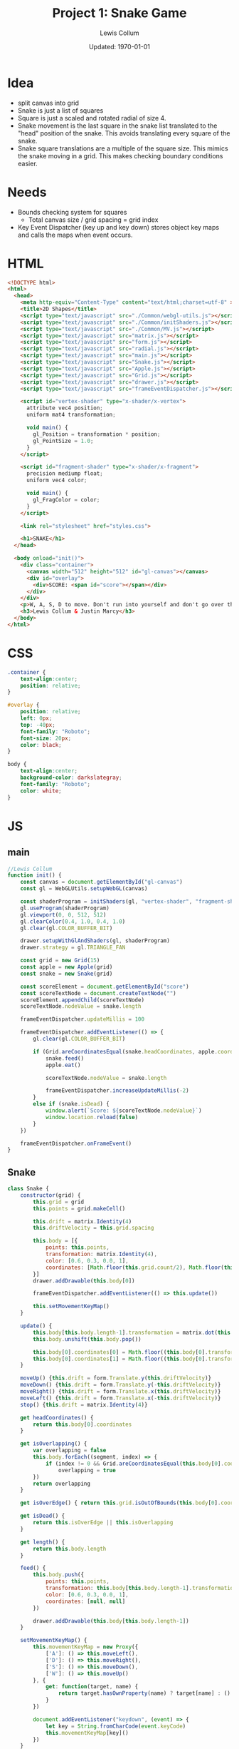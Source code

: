#+latex_class_options: [fleqn]
#+latex_header: \usepackage{../homework}

#+title: Project 1: Snake Game
#+author: Lewis Collum
#+date: Updated: \today

* Idea
  - split canvas into grid
  - Snake is just a list of squares
  - Square is just a scaled and rotated radial of size 4.
  - Snake movement is the last square in the snake list translated to
    the "head" position of the snake. This avoids translating every
    square of the snake.
  - Snake square translations are a multiple of the square size. This
    mimics the snake moving in a grid. This makes checking boundary
    conditions easier.

* Needs
  - Bounds checking system for squares
    - Total canvas size / grid spacing = grid index
  - Key Event Dispatcher (key up and key down) stores object key maps
    and calls the maps when event occurs.
* HTML
  #+begin_src html :tangle main.html
<!DOCTYPE html>
<html>
  <head>
    <meta http-equiv="Content-Type" content="text/html;charset=utf-8" >
    <title>2D Shapes</title>
    <script type="text/javascript" src="./Common/webgl-utils.js"></script>
    <script type="text/javascript" src="./Common/initShaders.js"></script>
    <script type="text/javascript" src="./Common/MV.js"></script>
    <script type="text/javascript" src="matrix.js"></script>
    <script type="text/javascript" src="form.js"></script>
    <script type="text/javascript" src="radial.js"></script>
    <script type="text/javascript" src="main.js"></script>
    <script type="text/javascript" src="Snake.js"></script>
    <script type="text/javascript" src="Apple.js"></script>
    <script type="text/javascript" src="Grid.js"></script>
    <script type="text/javascript" src="drawer.js"></script>
    <script type="text/javascript" src="frameEventDispatcher.js"></script>
    
    <script id="vertex-shader" type="x-shader/x-vertex">
      attribute vec4 position;
      uniform mat4 transformation;

      void main() {
        gl_Position = transformation * position;
        gl_PointSize = 1.0;
      }
    </script>
    
    <script id="fragment-shader" type="x-shader/x-fragment">
      precision mediump float;
      uniform vec4 color;
      
      void main() {
        gl_FragColor = color;
      }
    </script>

    <link rel="stylesheet" href="styles.css">

    <h1>SNAKE</h1>
  </head>
  
  <body onload="init()">
    <div class="container">
      <canvas width="512" height="512" id="gl-canvas"></canvas>
      <div id="overlay">
        <div>SCORE: <span id="score"></span></div>
      </div>
    </div>
    <p>W, A, S, D to move. Don't run into yourself and don't go over the edge.</p>
    <h3>Lewis Collum & Justin Marcy</h3>
  </body>
</html>
  #+end_src

* CSS
  #+begin_src css :tangle styles.css
.container {
    text-align:center;
    position: relative;
}

#overlay {
    position: relative;
    left: 0px;
    top: -40px;
    font-family: "Roboto";
    font-size: 20px;
    color: black;
}

body {
    text-align:center;
    background-color: darkslategray;
    font-family: "Roboto";
    color: white;
}

  #+end_src
* JS
** main
  #+begin_src javascript :tangle main.js
//Lewis Collum
function init() {
    const canvas = document.getElementById("gl-canvas")
    const gl = WebGLUtils.setupWebGL(canvas)

    const shaderProgram = initShaders(gl, "vertex-shader", "fragment-shader")
    gl.useProgram(shaderProgram)
    gl.viewport(0, 0, 512, 512)
    gl.clearColor(0.4, 1.0, 0.4, 1.0)
    gl.clear(gl.COLOR_BUFFER_BIT)

    drawer.setupWithGlAndShaders(gl, shaderProgram)
    drawer.strategy = gl.TRIANGLE_FAN

    const grid = new Grid(15)
    const apple = new Apple(grid)
    const snake = new Snake(grid)

    const scoreElement = document.getElementById("score")
    const scoreTextNode = document.createTextNode("")
    scoreElement.appendChild(scoreTextNode)
    scoreTextNode.nodeValue = snake.length

    frameEventDispatcher.updateMillis = 100

    frameEventDispatcher.addEventListener(() => {
        gl.clear(gl.COLOR_BUFFER_BIT)

        if (Grid.areCoordinatesEqual(snake.headCoordinates, apple.coordinates)) {
            snake.feed()
            apple.eat()
            
            scoreTextNode.nodeValue = snake.length
            
            frameEventDispatcher.increaseUpdateMillis(-2)
        } 
        else if (snake.isDead) {
            window.alert(`Score: ${scoreTextNode.nodeValue}`)
            window.location.reload(false)
        } 
    })
    
    frameEventDispatcher.onFrameEvent()
}
  #+end_src
** Snake
   #+begin_src javascript :tangle Snake.js
class Snake {
    constructor(grid) {
        this.grid = grid
        this.points = grid.makeCell()

        this.drift = matrix.Identity(4)
        this.driftVelocity = this.grid.spacing

        this.body = [{
            points: this.points,
            transformation: matrix.Identity(4),
            color: [0.6, 0.3, 0.0, 1],
            coordinates: [Math.floor(this.grid.count/2), Math.floor(this.grid.count/2)]
        }]
        drawer.addDrawable(this.body[0])  

        frameEventDispatcher.addEventListener(() => this.update())
        
        this.setMovementKeyMap()
    }

    update() {        
        this.body[this.body.length-1].transformation = matrix.dot(this.body[0].transformation, this.drift)
        this.body.unshift(this.body.pop())

        this.body[0].coordinates[0] = Math.floor((this.body[0].transformation[0][3]+1)*this.grid.count/2)
        this.body[0].coordinates[1] = Math.floor((this.body[0].transformation[1][3]+1)*this.grid.count/2)
    }    
    
    moveUp() {this.drift = form.Translate.y(this.driftVelocity)}
    moveDown() {this.drift = form.Translate.y(-this.driftVelocity)}
    moveRight() {this.drift = form.Translate.x(this.driftVelocity)}
    moveLeft() {this.drift = form.Translate.x(-this.driftVelocity)}
    stop() {this.drift = matrix.Identity(4)}

    get headCoordinates() {
        return this.body[0].coordinates
    }

    get isOverlapping() {
        var overlapping = false
        this.body.forEach((segment, index) => {
            if (index != 0 && Grid.areCoordinatesEqual(this.body[0].coordinates, segment.coordinates)) 
                overlapping = true
        })
        return overlapping
    }

    get isOverEdge() { return this.grid.isOutOfBounds(this.body[0].coordinates) }

    get isDead() {
        return this.isOverEdge || this.isOverlapping
    }

    get length() {
        return this.body.length
    }

    feed() {
        this.body.push({
            points: this.points,
            transformation: this.body[this.body.length-1].transformation,
            color: [0.6, 0.3, 0.0, 1],
            coordinates: [null, null]
        })

        drawer.addDrawable(this.body[this.body.length-1])            
    }
    
    setMovementKeyMap() {
        this.movementKeyMap = new Proxy({
            ['A']: () => this.moveLeft(),
            ['D']: () => this.moveRight(),
            ['S']: () => this.moveDown(),
            ['W']: () => this.moveUp()
        }, {
            get: function(target, name) {
                return target.hasOwnProperty(name) ? target[name] : () => {} 
            }
        })
        
        document.addEventListener("keydown", (event) => {
            let key = String.fromCharCode(event.keyCode)
            this.movementKeyMap[key]()
        })
    }
}
   #+end_src

** Apple
   #+begin_src javascript :tangle Apple.js
class Apple {
    constructor(grid) {
        this.grid = grid
        this.points = this.grid.makeCell()
        this.color = [1.0, 0.0, 0.0, 1.0]
        
        this.eat()
        drawer.addDrawable(this)
    }
    
    eat() {
        this.coordinates = this.grid.randomCoordinates()
        const translation = this.grid.gridToFrameCoordinates(this.coordinates)
        this.transformation = form.Translate.each(translation[0]+this.grid.spacing/2, translation[1]+this.grid.spacing/2, 0)
    }
}
   #+end_src
** Grid
   #+begin_src javascript :tangle Grid.js
class Grid {
    constructor(count) {
        this.count = count
        this.spacing = 2/count
    }

    randomCoordinates() {
        return [Math.floor(Math.random()*this.count), Math.floor(Math.random()*this.count)]        
    }

    gridToFrameCoordinates(coordinates) {
        return [coordinates[0]*this.spacing-1, coordinates[1]*this.spacing-1]        
    }

    makeCell() {
        return matrix.dotMatrices([
            radial.make2d(4),
            form.Rotate.z(Math.PI/4),
            form.Scale.all(Math.sqrt(2)*this.spacing/2)])        
    }
    
    isOutOfBounds(coordinates) {
        return coordinates[0] >= this.count || coordinates[0] < 0 ||
            coordinates[1] >= this.count || coordinates[1] < 0
    }

    static areCoordinatesEqual(a, b) {
        return a[0] == b[0] && a[1] == b[1]
    }
}
   #+end_src
* My Library
** Form
    #+begin_src javascript :tangle form.js
const form = {};
(function(context) {
    context.Rotate = class {
        static noZ(radians) {
            return [[Math.cos(radians), -Math.sin(radians), 0, 0],
                    [Math.sin(radians), Math.cos(radians), 0, 0],
                    [0, 0, 1, 0],
                    [0, 0, 0, 1]]
        }

        static x(radians) {
            return [[1, 0, 0, 0],
                    [0, Math.cos(radians), -Math.sin(radians), 0],
                    [0, Math.sin(radians), Math.cos(radians), 0],
                    [0, 0, 0, 1]]
        }

        static y(radians) {
            return [[Math.cos(radians), 0, Math.sin(radians), 0],
                    [0, 1, 0, 0],
                    [-Math.sin(radians), 0, Math.cos(radians), 0],
                    [0, 0, 0, 1]]
        }

        static z(radians) {
            return [[Math.cos(radians), -Math.sin(radians), 0, 0],
                    [Math.sin(radians), Math.cos(radians), 0, 0],
                    [0, 0, 1, 0],
                    [0, 0, 0, 1]]
        }
    }


    context.Translate = class {
        static x(translation) {return this.each(translation, 0, 0)}
        static y(translation) {return this.each(0, translation, 0)}
        static z(translation) {return this.each(0, 0, translation)}
        static all(translation) {return this.each(translation, translation, translation)}
        
        static each(x, y, z) {
            return [[1, 0, 0, x],
                    [0, 1, 0, y],
                    [0, 0, 1, z],
                    [0, 0, 0, 1]]
        }

    }


    context.Scale = class {
        static x(value) {
            return [[value, 0, 0, 0],
                    [0, 1, 0, 0],
                    [0, 0, 1, 0],
                    [0, 0, 0, 1]]
        }

        static y(value) {
            return [[1, 0, 0, 0],
                    [0, value, 0, 0],
                    [0, 0, 1, 0],
                    [0, 0, 0, 1]]
        }

        static y(value) {
            return [[1, 0, 0, 0],
                    [0, 1, 0, 0],
                    [0, 0, value, 0],
                    [0, 0, 0, 1]]
        }
        
        static each(x, y, z) {
            return [[x, 0, 0, 0],
                    [0, y, 0, 0],
                    [0, 0, z, 0],
                    [0, 0, 0, 1]]
        }    
        
        static all(scale) {
            return [[scale, 0, 0, 0],
                    [0, scale, 0, 0],
                    [0, 0, scale, 0],
                    [0, 0, 0, 1]]
        }
    }
})(form)
    #+end_src
** Matrix
   #+begin_src javascript :tangle matrix.js
const matrix = {};
(function(context) {
    context.make = function(rows, columns, fill=null) {
        return Array(rows).fill().map(rows => Array(columns).fill().map(columns => fill))
    }

    context.Identity = function(size) {
        identity = context.make(size, size, 0)
        for (let i = 0; i < size; ++i) 
            identity[i][i] = 1
        return identity        
    }
    
    context.transpose = function(matrix) {
        return matrix[0].map((column, i) => matrix.map(row => row[i]));
    }

    context.negate = function(matrix) {
        return matrix.map(vector => vector.map(element => -element))
    }

    context.column = function(matrix, column) {
        return matrix.map(row => row[column])
    }

    context.snap = function(matrix, threshold) {        
        matrix.forEach((row, rowIndex) => {
            row.forEach((column, columnIndex) => {
                if (column <= threshold) matrix[rowIndex][columnIndex] = 0
            })
        })
        return matrix
    }

    context.dot = function(first, second) {
        var dotted = context.make(first.length, second[0].length)
        matrix.transpose(second).forEach((column, columnIndex) => {
            first.forEach((row, rowIndex) => {
                dotted[rowIndex][columnIndex] = matrix.dotVector(row, column)
            })
        })
        return dotted
    }
    
    context.dotVector = function(first, second) {
        return first.map((value, index) => value * second[index]).reduce((sum, rest) => sum + rest)
    }

    context.dotMatrices = function(matrices) {
        return matrices.reduce((interpolation, rest) => context.dot(interpolation, rest))
    }

    context.add = function(first, second) {
        var result = first.slice()
        for (let row = 0; row < first.length; ++row) {
            for (let column = 0; column < first[0].length; ++column) {
                result[row][column] += second[row][column]
            }
        }
        return result
    }
})(matrix);
   #+end_src
** Radial
   #+begin_src javascript :tangle radial.js
const radial = {};
(function(context) {
    context.make2d = function(pointCount) {
        const vectorAngle = 2 * Math.PI / pointCount
        var points = []
        for (let i = 0; i < pointCount; ++i) {
            let x = Math.cos(vectorAngle * i)
            let y = Math.sin(vectorAngle * i)
            points.push([x, y, 0, 1])
        }
        return points
    }

    //TODO extract functions
    context.make3d = function(yawCount, pitchCount) {
        const stackCount = pitchCount+1
        const yawAngleStep = 2*Math.PI/yawCount
        const pitchAngleStep = Math.PI/stackCount
        var points = []

        points.push([0, 0, -1, 1])
        for (let pitchIndex = 1; pitchIndex < stackCount; ++pitchIndex) {
            let pitch = pitchIndex * pitchAngleStep - Math.PI/2
            
            for (let yawIndex = 0; yawIndex < yawCount; ++yawIndex) {
                let yaw = yawIndex * yawAngleStep
                
                let x = Math.cos(pitch) * Math.cos(yaw)
                let y = Math.cos(pitch) * Math.sin(yaw)
                let z = Math.sin(pitch)

                points.push([x, y, z, 1])
            }
        }
        points.push([0, 0, 1, 1])

        var triangulated = []
        
        //bottom
        for (let yawIndex = 0; yawIndex < yawCount; ++yawIndex) {
            let a = points[0]
            let b = points[1+yawIndex]
            let c = yawIndex == yawCount-1 ? points[1] : points[1+yawIndex+1]
            triangulated.push(a, b, c)
        }

        for (let pitchIndex = 0; pitchIndex < stackCount-2; ++pitchIndex) {
            for (let yawIndex = 0; yawIndex < yawCount; ++yawIndex) {
                var yawStart = pitchIndex*yawCount+1
                var nextYawStart = yawStart+yawCount
                let a = points[yawStart + yawIndex]
                let b = points[nextYawStart + yawIndex]
                let c = (yawIndex == yawCount-1) ? 
                    points[yawStart] :
                    points[yawStart + yawIndex+1]
                let d = (yawIndex == yawCount-1) ?
                    points[nextYawStart] :
                    points[nextYawStart + yawIndex+1]
                
                triangulated.push(a, b, c)
                triangulated.push(c, b, d)
            }
        }

        //top
        for (let yawIndex = 0; yawIndex < yawCount; ++yawIndex) {
            let last = points.length-1
            let lastYawsStart = last-yawCount
            let a = points[last]
            let b = points[last-1-yawIndex]
            let c = yawIndex == yawCount-1 ? points[last-1] : points[last-1-yawIndex-1]
            triangulated.push(a, b, c)
        }
        return triangulated
    }
})(radial);
   #+end_src
** Drawer
   #+begin_src javascript :tangle drawer.js
const drawer = {};
(function(context) {
    context.setupWithGlAndShaders = function(gl, shaderProgram) {
        context.gl = gl
        context.shaderProgram = shaderProgram
        context.strategy = context.gl.TRIANGLE_FAN
        context.drawables = []
        
        frameEventDispatcher.addRenderingListener(() => {
            this.drawAll()
        })
    }

    context.addDrawable = function(drawable) {context.drawables.push(drawable)}
    
    context.drawAll = function() {
        context.drawables.forEach((drawable) => context.draw(drawable))
    }

    context.draw = function(drawable) {
        const transformationPointer = context.gl.getUniformLocation(context.shaderProgram, "transformation")
        context.gl.uniformMatrix4fv(transformationPointer, false, matrix.transpose(drawable.transformation).flat())
        
        const flattenedDrawer = Float32Array.from(drawable.points.flat())
        const pointBuffer = context.gl.createBuffer()
        context.gl.bindBuffer(context.gl.ARRAY_BUFFER, pointBuffer)
        context.gl.bufferData(context.gl.ARRAY_BUFFER, flattenedDrawer, context.gl.STATIC_DRAW)

        const pointPosition = context.gl.getAttribLocation(context.shaderProgram, "position")
        context.gl.vertexAttribPointer(pointPosition, 4, context.gl.FLOAT, false, 0, 0)
        context.gl.enableVertexAttribArray(pointPosition)

        const color = context.gl.getUniformLocation(context.shaderProgram, "color")
        context.gl.uniform4f(color, drawable.color[0], drawable.color[1], drawable.color[2], drawable.color[3])

        const bufferLength = drawable.points.length
        context.gl.drawArrays(context.strategy, 0, bufferLength)
    }
    
})(drawer);
   #+end_src

** FrameEventDispatcher
   #+begin_src javascript :tangle frameEventDispatcher.js
frameEventDispatcher = {};
(function(context) {
    context.handlers = [] 
    context.renderingHandlers = []

    context.addEventListener = function(listeningFunction) {
        this.handlers.push(listeningFunction)
    }
    
    context.addRenderingListener = function(listeningFunction) {
        this.renderingHandlers.push(listeningFunction)
    }
    
    context.dispatchEvent = function(event) {
        this.handlers.forEach(handler => handler(event))
        this.renderingHandlers.forEach(handler => handler(event))
    }

    context.currentMillis = 0
    context.updateMillis = 0
    context.increaseUpdateMillis = function(millis) {
        context.updateMillis += millis
    }
    
    context.onFrameEvent = function(millis) {
        if (millis > context.currentMillis + context.updateMillis) {
            context.currentMillis = millis
            frameEventDispatcher.dispatchEvent()
        }
        requestAnimFrame(context.onFrameEvent)
    }
})(frameEventDispatcher);
   #+end_src
   
